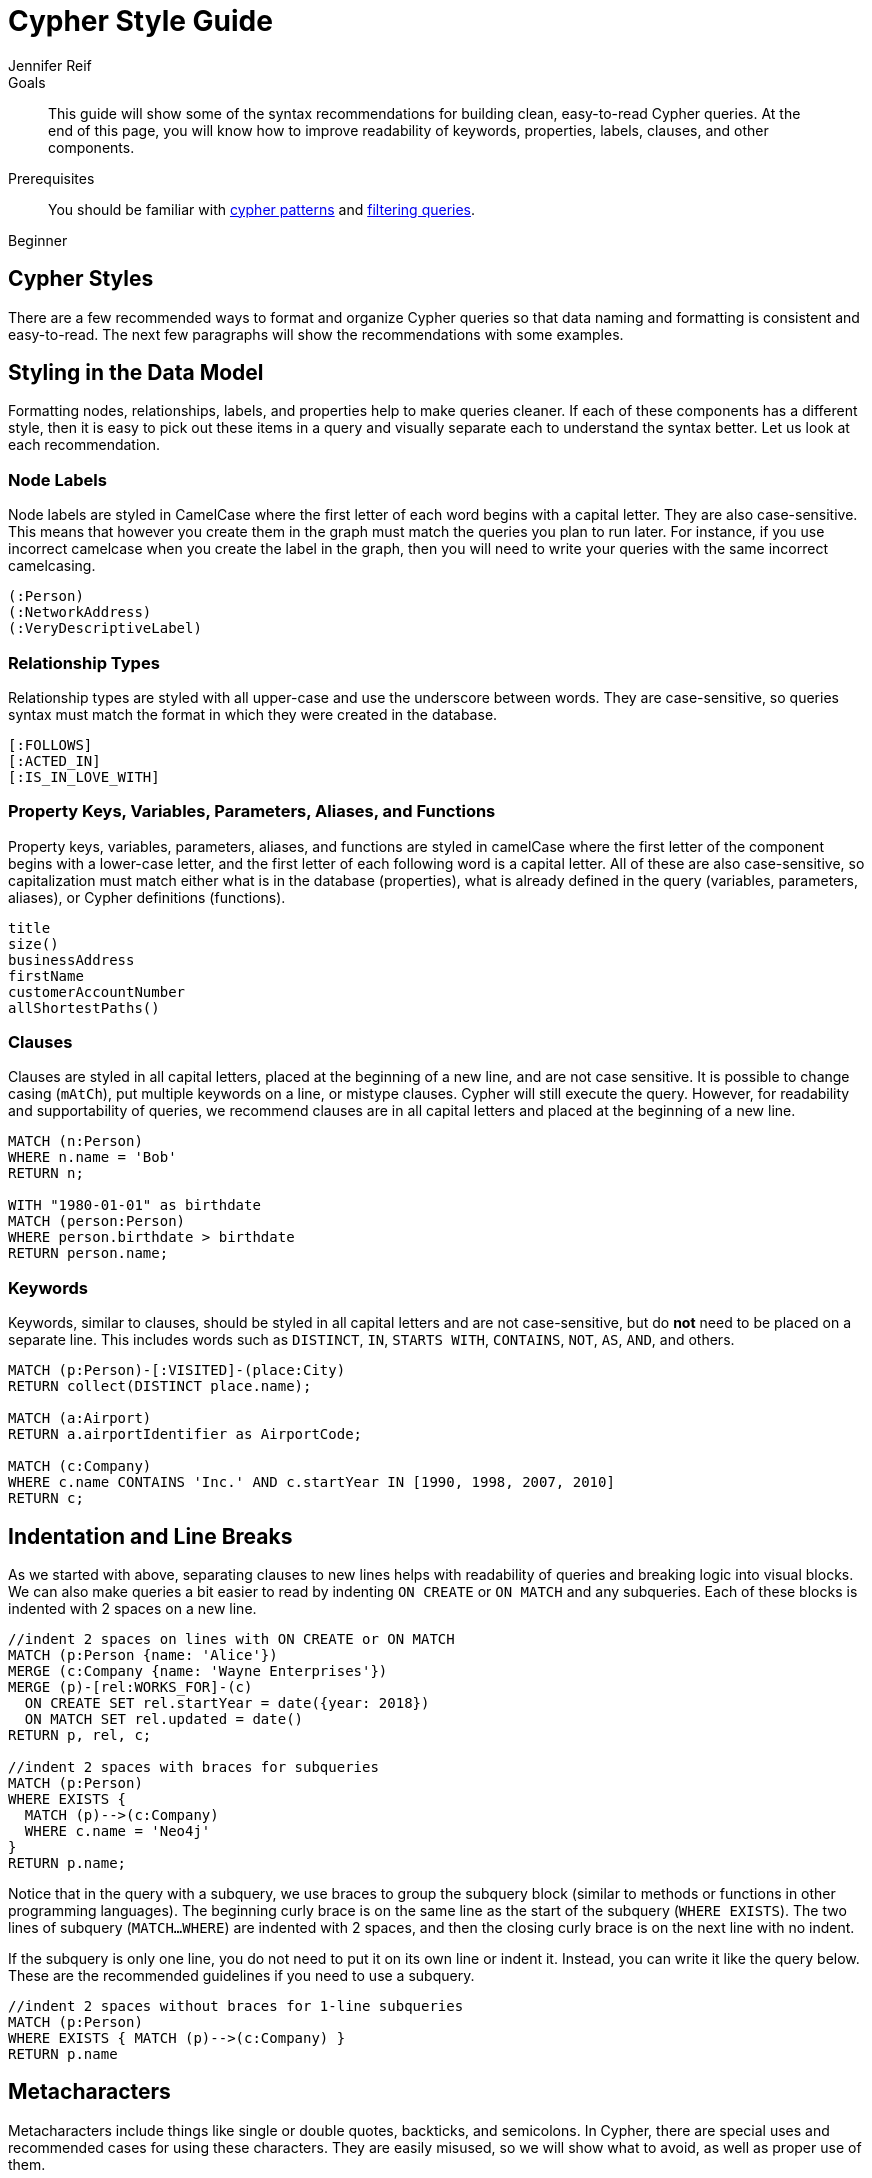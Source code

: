 = Cypher Style Guide
:level: Beginner
:page-level: Beginner
:author: Jennifer Reif
:category: cypher
:tags: cypher, queries, graph-queries, syntax-style, model-style, write-cypher, syntax
:description: This guide will show some of the syntax recommendations for building clean, easy-to-read Cypher queries. At the end of this page, you will know how to improve readability of keywords, properties, labels, clauses, and other components.
:page-comments:
:page-pagination:
:page-aliases: ROOT:cypher-style-guide.adoc

.Goals
[abstract]
{description}

.Prerequisites
[abstract]
You should be familiar with xref:index.adoc[cypher patterns] and xref:filtering-query-results.adoc[filtering queries].

[role=expertise {level}]
{level}

[#cypher-style]
== Cypher Styles

There are a few recommended ways to format and organize Cypher queries so that data naming and formatting is consistent and easy-to-read.
The next few paragraphs will show the recommendations with some examples.

[#data-model-style]
== Styling in the Data Model

Formatting nodes, relationships, labels, and properties help to make queries cleaner.
If each of these components has a different style, then it is easy to pick out these items in a query and visually separate each to understand the syntax better.
Let us look at each recommendation.

=== Node Labels

Node labels are styled in CamelCase where the first letter of each word begins with a capital letter.
They are also case-sensitive.
This means that however you create them in the graph must match the queries you plan to run later.
For instance, if you use incorrect camelcase when you create the label in the graph, then you will need to write your queries with the same incorrect camelcasing.

[source,cypher]
----
(:Person)
(:NetworkAddress)
(:VeryDescriptiveLabel)
----

=== Relationship Types

Relationship types are styled with all upper-case and use the underscore between words.
They are case-sensitive, so queries syntax must match the format in which they were created in the database.

[source,cypher]
----
[:FOLLOWS]
[:ACTED_IN]
[:IS_IN_LOVE_WITH]
----

=== Property Keys, Variables, Parameters, Aliases, and Functions

Property keys, variables, parameters, aliases, and functions are styled in camelCase where the first letter of the component begins with a lower-case letter, and the first letter of each following word is a capital letter.
All of these are also case-sensitive, so capitalization must match either what is in the database (properties), what is already defined in the query (variables, parameters, aliases), or Cypher definitions (functions).

[source,cypher]
----
title
size()
businessAddress
firstName
customerAccountNumber
allShortestPaths()
----

=== Clauses

Clauses are styled in all capital letters, placed at the beginning of a new line, and are not case sensitive.
It is possible to change casing (`mAtCh`), put multiple keywords on a line, or mistype clauses.
Cypher will still execute the query.
However, for readability and supportability of queries, we recommend clauses are in all capital letters and placed at the beginning of a new line.

[source,cypher]
----
MATCH (n:Person)
WHERE n.name = 'Bob'
RETURN n;

WITH "1980-01-01" as birthdate
MATCH (person:Person)
WHERE person.birthdate > birthdate
RETURN person.name;
----

=== Keywords

Keywords, similar to clauses, should be styled in all capital letters and are not case-sensitive, but do *not* need to be placed on a separate line.
This includes words such as `DISTINCT`, `IN`, `STARTS WITH`, `CONTAINS`, `NOT`, `AS`, `AND`, and others.

[source,cypher]
----
MATCH (p:Person)-[:VISITED]-(place:City)
RETURN collect(DISTINCT place.name);

MATCH (a:Airport)
RETURN a.airportIdentifier as AirportCode;

MATCH (c:Company)
WHERE c.name CONTAINS 'Inc.' AND c.startYear IN [1990, 1998, 2007, 2010]
RETURN c;
----

[#indent-line-break]
== Indentation and Line Breaks

As we started with above, separating clauses to new lines helps with readability of queries and breaking logic into visual blocks.
We can also make queries a bit easier to read by indenting `ON CREATE` or `ON MATCH` and any subqueries.
Each of these blocks is indented with 2 spaces on a new line.

[source,cypher]
----
//indent 2 spaces on lines with ON CREATE or ON MATCH
MATCH (p:Person {name: 'Alice'})
MERGE (c:Company {name: 'Wayne Enterprises'})
MERGE (p)-[rel:WORKS_FOR]-(c)
  ON CREATE SET rel.startYear = date({year: 2018})
  ON MATCH SET rel.updated = date()
RETURN p, rel, c;

//indent 2 spaces with braces for subqueries
MATCH (p:Person)
WHERE EXISTS {
  MATCH (p)-->(c:Company)
  WHERE c.name = 'Neo4j'
}
RETURN p.name;
----

Notice that in the query with a subquery, we use braces to group the subquery block (similar to methods or functions in other programming languages).
The beginning curly brace is on the same line as the start of the subquery (`WHERE EXISTS`).
The two lines of subquery (`MATCH...WHERE`) are indented with 2 spaces, and then the closing curly brace is on the next line with no indent.

If the subquery is only one line, you do not need to put it on its own line or indent it.
Instead, you can write it like the query below.
These are the recommended guidelines if you need to use a subquery.

[source,cypher]
----
//indent 2 spaces without braces for 1-line subqueries
MATCH (p:Person)
WHERE EXISTS { MATCH (p)-->(c:Company) }
RETURN p.name
----

[#cypher-metacharacters]
== Metacharacters

Metacharacters include things like single or double quotes, backticks, and semicolons.
In Cypher, there are special uses and recommended cases for using these characters.
They are easily misused, so we will show what to avoid, as well as proper use of them.

=== Single Quotes

It is recommended to use single quotes for literal string values.
There are exceptions to this rule, however, when single quotes are part of the string.
If the string has both double and single quotes, use the form that creates the fewest escaped characters. In the case of a tie, preference is still to use single quotes.

.Not as clean:
[source,cypher]
--
RETURN 'Cypher\'s a nice language', "Mats\' quote: "statement"'
--

.Preferred Syntax:
[source,cypher]
--
RETURN "Cypher's a nice language", 'Mats\' quote: "statement"'
--

=== Backticks

Backticks should be avoided to escape characters and keywords.
In the examples below, backticks are used to ignore special characters and spaces in properties and labels.

If we follow the recommended styling guidelines on those components that we discussed above with camelcasing and joined words, then we should never see these types of backticks needed.
Note that there are some cases with certain string values or other unusual syntax where backticks are appropriate.

Cluttered syntax:
[source,cypher]
----
MATCH (`odd-ch@racter$`:`Spaced Label` {`&property`: 42})
RETURN labels(`odd-ch@racter$`)
----

Clean, recommended syntax:
[source,cypher]
----
MATCH (node:NonSpacedLabel {property: 42})
RETURN labels(node)
----

=== Semicolons

Most of the time, there is no need to use a semicolon at the end of a Cypher query.
Adding a semicolon to the end of a Cypher query is a redundant character because Cypher executes the block as an entire unit.

The exception to this is when you have a Cypher script or a block with multiple, separate Cypher statements.
In this case, you would need the semicolon to tell Cypher where the end of one query is and the beginning of the next query.
This allows Cypher to execute each statement separately.

[NOTE]
--
If you do not include a semicolon between a block with multiple statements, Cypher will try to execute them as a single statement, causing an error.
--

Unnecessary semicolon:
[source,cypher]
----
MATCH (c:Company {name: 'Neo4j'})
RETURN c;
----

Recommended syntax:
[source,cypher]
----
MATCH (c:Company {name: 'Neo4j'})
RETURN c
----

Recommended syntax for multi-query block:
[source,cypher]
----
MATCH (c:Company {name: 'Neo4j'})
RETURN c;

MATCH (p:Person)
WHERE p.name = 'Jennifer'
RETURN p;

MATCH (t:Technology)-[:LIKES]-(a:Person {name: 'Jennifer'})
RETURN t.type;
----

[#cypher-null-boolean]
== Null and Boolean Values

The `null` value and boolean literals should be written in lower case in a query.

Recommended syntax:
[source,cypher]
----
//null and boolean values are lower case
MATCH (p:Person)
WHERE p.birthdate = null
  SET missingBirthdate = true
RETURN p
----

[#cypher-pattern-style]
== Dealing with Patterns

There are a few recommended styling practices for different scenarios using patterns.
We will review those in the lines below.

* *When you have patterns that wrap lines, it is recommended to break after arrows, not before.*

Recommended:
[source,cypher]
----
MATCH (:Person)-->(vehicle:Car)-->(:Company)<--
      (:Country)
RETURN count(vehicle)
----

* *Use anonymous nodes and relationships when the variable will not be used later in the query.*

Recommended:
[source,cypher]
----
MATCH (:Person {name: 'Kate'})-[:LIKES]-(c:Car)
RETURN c.type
----

* *Chain patterns together to avoid repeating variables.*

Unnecessary variable repeated:
[source,cypher]
----
MATCH (:Person)-->(vehicle:Car), (vehicle:Car)-->(:Company)
RETURN count(vehicle)
----

Recommended:
[source,cypher]
----
MATCH (:Person)-->(vehicle:Car)-->(:Company)
RETURN count(vehicle)
----

* *Put named nodes (that use variables) before anonymous nodes and relationships when possible and put anchor node (starting point or central focus) at the beginning of the `MATCH` clause.*

Recommended:
[source,cypher]
----
MATCH (manufacturer:Company)<--(vehicle:Car)<--()
WHERE manufacturer.foundedYear < 2000
RETURN vehicle.mileage
----

* *Prefer outgoing (left to right) pattern relationships to incoming pattern relationships.*

Recommended:
[source,cypher]
----
MATCH (:Person)-->(vehicle:Car)-->(:Company)<--(:Country)
RETURN vehicle.mileage
----

[#style-spacing]
== Spacing

Whether spacing is used and where it is placed can have a big impact on the readability of queries.
In the next few examples, we will show some comparisons of less effective spacing, as well as the recommmended practice.

* *One space between label or type predicates and property predicates in patterns.*

Ineffective spacing:
[source,cypher]
----
MATCH (p:Person{name: 'Bob'})-[:KNOWS   {since: 2016}]->(other:Person)
RETURN other.name
----

Recommended:
[source,cypher]
----
MATCH (p:Person {name: 'Bob'})-[:KNOWS {since: 2016}]->(other:Person)
RETURN other.name
----

* *No space in label predicates.*

Ineffective spacing:
[source,cypher]
----
MATCH (person    : Person  :  Owner  )
RETURN person.name
----

Recommended:
[source,cypher]
----
MATCH (person:Person:Owner)
RETURN person.name
----

* *No space in patterns.*

Ineffective spacing:
[source,cypher]
----
MATCH (:Person) --> (:Vehicle)
RETURN count(*)
----

Recommended:
[source,cypher]
----
MATCH (:Person)-->(:Vehicle)
RETURN count(*)
----

* *One space on either side of operators.*

Ineffective spacing:
[source,cypher]
----
MATCH (p:Person)-->(other:Person)
WHERE p.name<>other.name
RETURN length(p)
----

Recommended:
[source,cypher]
----
MATCH (p:Person)-->(other:Person)
WHERE p.name <> other.name
RETURN length(p)
----

* *One space after each comma in lists and enumerations.*

Ineffective spacing:
[source,cypher]
----
WITH ['Sally','Mark','Alice'] as list
MATCH (c:Customer),(e:Employee)
WHERE c.name IN list
AND (c)-[:IS_ASSIGNED_TO]-(e)
RETURN c.name,e.name as customerContact
----

Recommended:
[source,cypher]
----
WITH ['Sally', 'Mark', 'Alice'] as list
MATCH (c:Customer), (e:Employee)
WHERE c.name IN list
AND (c)-[:IS_ASSIGNED_TO]-(e)
RETURN c.name, e.name as customerContact
----

* *No padding space within function call parentheses.*

Ineffective spacing:
[source,cypher]
----
RETURN split( 'test', 'e' )
----

Recommended:
[source,cypher]
----
RETURN split('test', 'e')
----

* *Use padding space within simple subquery expressions.*

Ineffective spacing:
[source,cypher]
----
MATCH (a:Person)
WHERE EXISTS {(a)-->(b:Person)}
RETURN a.name, collect(b.name) as friends
----

Recommended:
[source,cypher]
----
MATCH (a:Person)
WHERE EXISTS { (a)-->(b:Person) }
RETURN a.name, collect(b.name) as friends
----

* *Map Literal recommendations -*
** No space between opening brace and first key or between key and colon
** One space between colon and value
** No space between value and comma, but one space between comma and next key
** No space between last value and closing brace

Ineffective spacing:
[source,cypher]
----
WITH { key1 :'value' ,key2  :  10 } AS map
RETURN map
----

Recommended:
[source,cypher]
----
WITH {key1: 'value', key2: 10} AS map
RETURN map
----

[#cypher-next-steps]
== Next Steps

Now that you are familiar with recommended styling and formatting of Cypher syntax, you will be able to write cleaner and more readable queries.
This is especially helpful for knowledge tranfers to other developers and supportability of the code.

In the next guide, we will show how to ensure good data integrity using indexes and constraints to maintain uniqueness and query performance.

[#cypher-resources]
== Resources

* link:https://github.com/opencypher/openCypher/blob/master/docs/style-guide.adoc[Neo4j Cypher Style Guide^]
